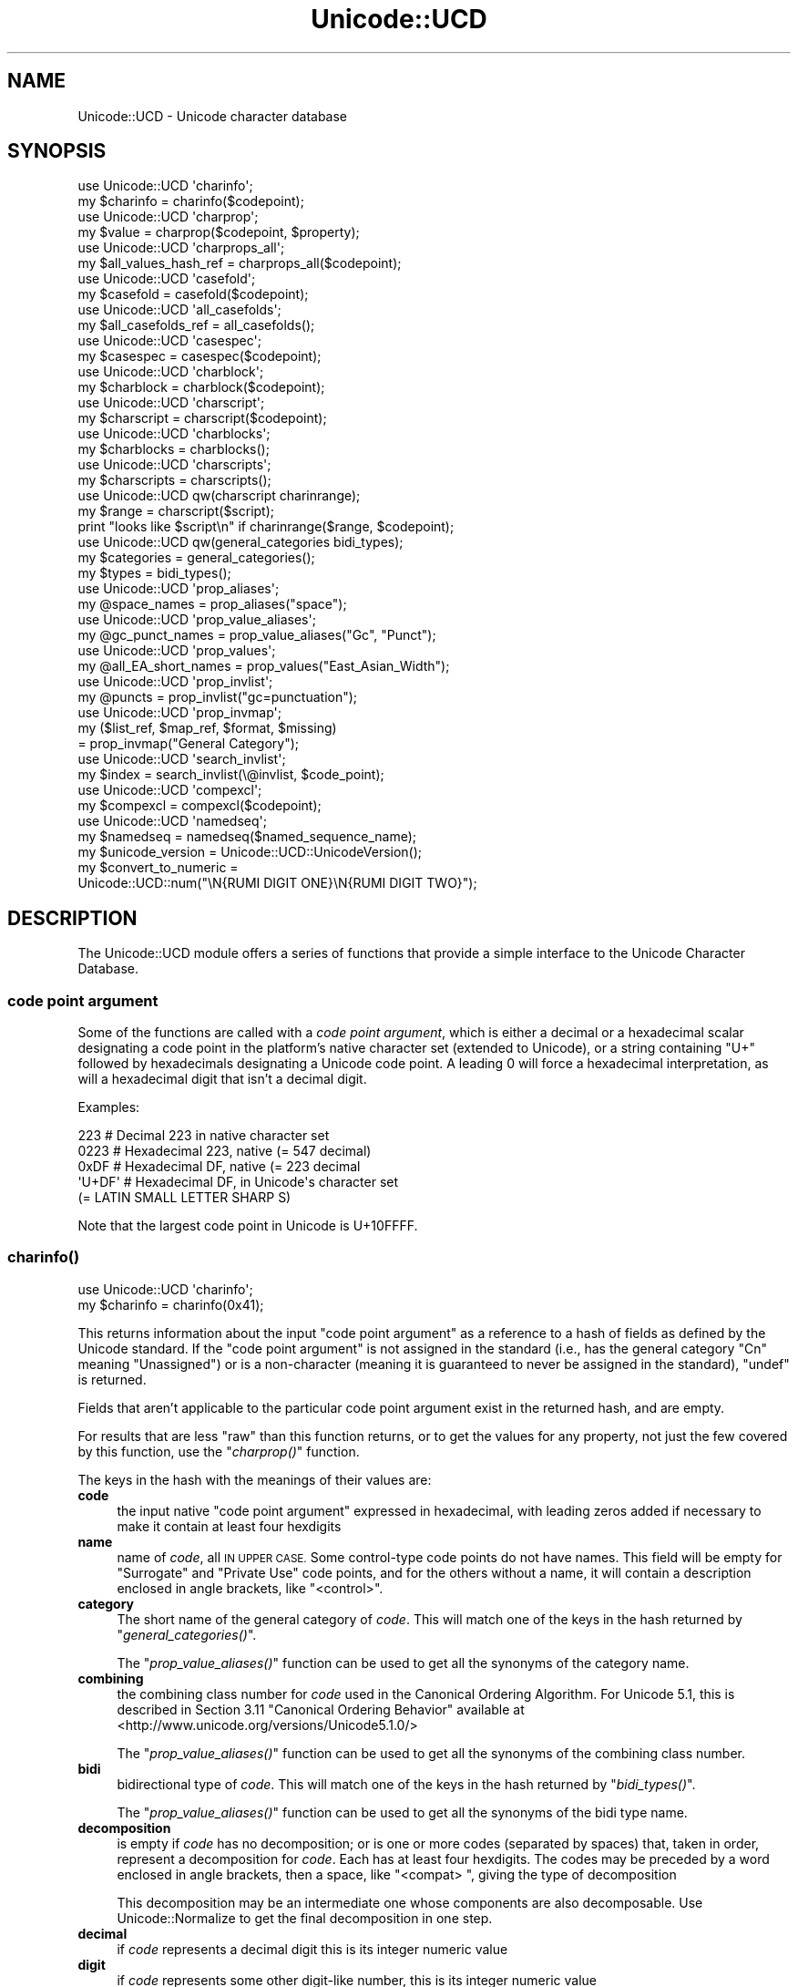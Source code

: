 .\" Automatically generated by Pod::Man 2.28 (Pod::Simple 3.29)
.\"
.\" Standard preamble:
.\" ========================================================================
.de Sp \" Vertical space (when we can't use .PP)
.if t .sp .5v
.if n .sp
..
.de Vb \" Begin verbatim text
.ft CW
.nf
.ne \\$1
..
.de Ve \" End verbatim text
.ft R
.fi
..
.\" Set up some character translations and predefined strings.  \*(-- will
.\" give an unbreakable dash, \*(PI will give pi, \*(L" will give a left
.\" double quote, and \*(R" will give a right double quote.  \*(C+ will
.\" give a nicer C++.  Capital omega is used to do unbreakable dashes and
.\" therefore won't be available.  \*(C` and \*(C' expand to `' in nroff,
.\" nothing in troff, for use with C<>.
.tr \(*W-
.ds C+ C\v'-.1v'\h'-1p'\s-2+\h'-1p'+\s0\v'.1v'\h'-1p'
.ie n \{\
.    ds -- \(*W-
.    ds PI pi
.    if (\n(.H=4u)&(1m=24u) .ds -- \(*W\h'-12u'\(*W\h'-12u'-\" diablo 10 pitch
.    if (\n(.H=4u)&(1m=20u) .ds -- \(*W\h'-12u'\(*W\h'-8u'-\"  diablo 12 pitch
.    ds L" ""
.    ds R" ""
.    ds C` ""
.    ds C' ""
'br\}
.el\{\
.    ds -- \|\(em\|
.    ds PI \(*p
.    ds L" ``
.    ds R" ''
.    ds C`
.    ds C'
'br\}
.\"
.\" Escape single quotes in literal strings from groff's Unicode transform.
.ie \n(.g .ds Aq \(aq
.el       .ds Aq '
.\"
.\" If the F register is turned on, we'll generate index entries on stderr for
.\" titles (.TH), headers (.SH), subsections (.SS), items (.Ip), and index
.\" entries marked with X<> in POD.  Of course, you'll have to process the
.\" output yourself in some meaningful fashion.
.\"
.\" Avoid warning from groff about undefined register 'F'.
.de IX
..
.nr rF 0
.if \n(.g .if rF .nr rF 1
.if (\n(rF:(\n(.g==0)) \{
.    if \nF \{
.        de IX
.        tm Index:\\$1\t\\n%\t"\\$2"
..
.        if !\nF==2 \{
.            nr % 0
.            nr F 2
.        \}
.    \}
.\}
.rr rF
.\"
.\" Accent mark definitions (@(#)ms.acc 1.5 88/02/08 SMI; from UCB 4.2).
.\" Fear.  Run.  Save yourself.  No user-serviceable parts.
.    \" fudge factors for nroff and troff
.if n \{\
.    ds #H 0
.    ds #V .8m
.    ds #F .3m
.    ds #[ \f1
.    ds #] \fP
.\}
.if t \{\
.    ds #H ((1u-(\\\\n(.fu%2u))*.13m)
.    ds #V .6m
.    ds #F 0
.    ds #[ \&
.    ds #] \&
.\}
.    \" simple accents for nroff and troff
.if n \{\
.    ds ' \&
.    ds ` \&
.    ds ^ \&
.    ds , \&
.    ds ~ ~
.    ds /
.\}
.if t \{\
.    ds ' \\k:\h'-(\\n(.wu*8/10-\*(#H)'\'\h"|\\n:u"
.    ds ` \\k:\h'-(\\n(.wu*8/10-\*(#H)'\`\h'|\\n:u'
.    ds ^ \\k:\h'-(\\n(.wu*10/11-\*(#H)'^\h'|\\n:u'
.    ds , \\k:\h'-(\\n(.wu*8/10)',\h'|\\n:u'
.    ds ~ \\k:\h'-(\\n(.wu-\*(#H-.1m)'~\h'|\\n:u'
.    ds / \\k:\h'-(\\n(.wu*8/10-\*(#H)'\z\(sl\h'|\\n:u'
.\}
.    \" troff and (daisy-wheel) nroff accents
.ds : \\k:\h'-(\\n(.wu*8/10-\*(#H+.1m+\*(#F)'\v'-\*(#V'\z.\h'.2m+\*(#F'.\h'|\\n:u'\v'\*(#V'
.ds 8 \h'\*(#H'\(*b\h'-\*(#H'
.ds o \\k:\h'-(\\n(.wu+\w'\(de'u-\*(#H)/2u'\v'-.3n'\*(#[\z\(de\v'.3n'\h'|\\n:u'\*(#]
.ds d- \h'\*(#H'\(pd\h'-\w'~'u'\v'-.25m'\f2\(hy\fP\v'.25m'\h'-\*(#H'
.ds D- D\\k:\h'-\w'D'u'\v'-.11m'\z\(hy\v'.11m'\h'|\\n:u'
.ds th \*(#[\v'.3m'\s+1I\s-1\v'-.3m'\h'-(\w'I'u*2/3)'\s-1o\s+1\*(#]
.ds Th \*(#[\s+2I\s-2\h'-\w'I'u*3/5'\v'-.3m'o\v'.3m'\*(#]
.ds ae a\h'-(\w'a'u*4/10)'e
.ds Ae A\h'-(\w'A'u*4/10)'E
.    \" corrections for vroff
.if v .ds ~ \\k:\h'-(\\n(.wu*9/10-\*(#H)'\s-2\u~\d\s+2\h'|\\n:u'
.if v .ds ^ \\k:\h'-(\\n(.wu*10/11-\*(#H)'\v'-.4m'^\v'.4m'\h'|\\n:u'
.    \" for low resolution devices (crt and lpr)
.if \n(.H>23 .if \n(.V>19 \
\{\
.    ds : e
.    ds 8 ss
.    ds o a
.    ds d- d\h'-1'\(ga
.    ds D- D\h'-1'\(hy
.    ds th \o'bp'
.    ds Th \o'LP'
.    ds ae ae
.    ds Ae AE
.\}
.rm #[ #] #H #V #F C
.\" ========================================================================
.\"
.IX Title "Unicode::UCD 3pm"
.TH Unicode::UCD 3pm "2015-10-17" "perl v5.22.1" "Perl Programmers Reference Guide"
.\" For nroff, turn off justification.  Always turn off hyphenation; it makes
.\" way too many mistakes in technical documents.
.if n .ad l
.nh
.SH "NAME"
Unicode::UCD \- Unicode character database
.SH "SYNOPSIS"
.IX Header "SYNOPSIS"
.Vb 2
\&    use Unicode::UCD \*(Aqcharinfo\*(Aq;
\&    my $charinfo   = charinfo($codepoint);
\&
\&    use Unicode::UCD \*(Aqcharprop\*(Aq;
\&    my $value  = charprop($codepoint, $property);
\&
\&    use Unicode::UCD \*(Aqcharprops_all\*(Aq;
\&    my $all_values_hash_ref = charprops_all($codepoint);
\&
\&    use Unicode::UCD \*(Aqcasefold\*(Aq;
\&    my $casefold = casefold($codepoint);
\&
\&    use Unicode::UCD \*(Aqall_casefolds\*(Aq;
\&    my $all_casefolds_ref = all_casefolds();
\&
\&    use Unicode::UCD \*(Aqcasespec\*(Aq;
\&    my $casespec = casespec($codepoint);
\&
\&    use Unicode::UCD \*(Aqcharblock\*(Aq;
\&    my $charblock  = charblock($codepoint);
\&
\&    use Unicode::UCD \*(Aqcharscript\*(Aq;
\&    my $charscript = charscript($codepoint);
\&
\&    use Unicode::UCD \*(Aqcharblocks\*(Aq;
\&    my $charblocks = charblocks();
\&
\&    use Unicode::UCD \*(Aqcharscripts\*(Aq;
\&    my $charscripts = charscripts();
\&
\&    use Unicode::UCD qw(charscript charinrange);
\&    my $range = charscript($script);
\&    print "looks like $script\en" if charinrange($range, $codepoint);
\&
\&    use Unicode::UCD qw(general_categories bidi_types);
\&    my $categories = general_categories();
\&    my $types = bidi_types();
\&
\&    use Unicode::UCD \*(Aqprop_aliases\*(Aq;
\&    my @space_names = prop_aliases("space");
\&
\&    use Unicode::UCD \*(Aqprop_value_aliases\*(Aq;
\&    my @gc_punct_names = prop_value_aliases("Gc", "Punct");
\&
\&    use Unicode::UCD \*(Aqprop_values\*(Aq;
\&    my @all_EA_short_names = prop_values("East_Asian_Width");
\&
\&    use Unicode::UCD \*(Aqprop_invlist\*(Aq;
\&    my @puncts = prop_invlist("gc=punctuation");
\&
\&    use Unicode::UCD \*(Aqprop_invmap\*(Aq;
\&    my ($list_ref, $map_ref, $format, $missing)
\&                                      = prop_invmap("General Category");
\&
\&    use Unicode::UCD \*(Aqsearch_invlist\*(Aq;
\&    my $index = search_invlist(\e@invlist, $code_point);
\&
\&    use Unicode::UCD \*(Aqcompexcl\*(Aq;
\&    my $compexcl = compexcl($codepoint);
\&
\&    use Unicode::UCD \*(Aqnamedseq\*(Aq;
\&    my $namedseq = namedseq($named_sequence_name);
\&
\&    my $unicode_version = Unicode::UCD::UnicodeVersion();
\&
\&    my $convert_to_numeric =
\&              Unicode::UCD::num("\eN{RUMI DIGIT ONE}\eN{RUMI DIGIT TWO}");
.Ve
.SH "DESCRIPTION"
.IX Header "DESCRIPTION"
The Unicode::UCD module offers a series of functions that
provide a simple interface to the Unicode
Character Database.
.SS "code point argument"
.IX Subsection "code point argument"
Some of the functions are called with a \fIcode point argument\fR, which is either
a decimal or a hexadecimal scalar designating a code point in the platform's
native character set (extended to Unicode), or a string containing \f(CW\*(C`U+\*(C'\fR
followed by hexadecimals
designating a Unicode code point.  A leading 0 will force a hexadecimal
interpretation, as will a hexadecimal digit that isn't a decimal digit.
.PP
Examples:
.PP
.Vb 5
\&    223     # Decimal 223 in native character set
\&    0223    # Hexadecimal 223, native (= 547 decimal)
\&    0xDF    # Hexadecimal DF, native (= 223 decimal
\&    \*(AqU+DF\*(Aq  # Hexadecimal DF, in Unicode\*(Aqs character set
\&                              (= LATIN SMALL LETTER SHARP S)
.Ve
.PP
Note that the largest code point in Unicode is U+10FFFF.
.SS "\fB\fP\f(BIcharinfo()\fP\fB\fP"
.IX Subsection "charinfo()"
.Vb 1
\&    use Unicode::UCD \*(Aqcharinfo\*(Aq;
\&
\&    my $charinfo = charinfo(0x41);
.Ve
.PP
This returns information about the input \*(L"code point argument\*(R"
as a reference to a hash of fields as defined by the Unicode
standard.  If the \*(L"code point argument\*(R" is not assigned in the standard
(i.e., has the general category \f(CW\*(C`Cn\*(C'\fR meaning \f(CW\*(C`Unassigned\*(C'\fR)
or is a non-character (meaning it is guaranteed to never be assigned in
the standard),
\&\f(CW\*(C`undef\*(C'\fR is returned.
.PP
Fields that aren't applicable to the particular code point argument exist in the
returned hash, and are empty.
.PP
For results that are less \*(L"raw\*(R" than this function returns, or to get the values for
any property, not just the few covered by this function, use the
\&\*(L"\fIcharprop()\fR\*(R" function.
.PP
The keys in the hash with the meanings of their values are:
.IP "\fBcode\fR" 4
.IX Item "code"
the input native \*(L"code point argument\*(R" expressed in hexadecimal, with
leading zeros
added if necessary to make it contain at least four hexdigits
.IP "\fBname\fR" 4
.IX Item "name"
name of \fIcode\fR, all \s-1IN UPPER CASE.\s0
Some control-type code points do not have names.
This field will be empty for \f(CW\*(C`Surrogate\*(C'\fR and \f(CW\*(C`Private Use\*(C'\fR code points,
and for the others without a name,
it will contain a description enclosed in angle brackets, like
\&\f(CW\*(C`<control>\*(C'\fR.
.IP "\fBcategory\fR" 4
.IX Item "category"
The short name of the general category of \fIcode\fR.
This will match one of the keys in the hash returned by \*(L"\fIgeneral_categories()\fR\*(R".
.Sp
The \*(L"\fIprop_value_aliases()\fR\*(R" function can be used to get all the synonyms
of the category name.
.IP "\fBcombining\fR" 4
.IX Item "combining"
the combining class number for \fIcode\fR used in the Canonical Ordering Algorithm.
For Unicode 5.1, this is described in Section 3.11 \f(CW\*(C`Canonical Ordering Behavior\*(C'\fR
available at
<http://www.unicode.org/versions/Unicode5.1.0/>
.Sp
The \*(L"\fIprop_value_aliases()\fR\*(R" function can be used to get all the synonyms
of the combining class number.
.IP "\fBbidi\fR" 4
.IX Item "bidi"
bidirectional type of \fIcode\fR.
This will match one of the keys in the hash returned by \*(L"\fIbidi_types()\fR\*(R".
.Sp
The \*(L"\fIprop_value_aliases()\fR\*(R" function can be used to get all the synonyms
of the bidi type name.
.IP "\fBdecomposition\fR" 4
.IX Item "decomposition"
is empty if \fIcode\fR has no decomposition; or is one or more codes
(separated by spaces) that, taken in order, represent a decomposition for
\&\fIcode\fR.  Each has at least four hexdigits.
The codes may be preceded by a word enclosed in angle brackets, then a space,
like \f(CW\*(C`<compat> \*(C'\fR, giving the type of decomposition
.Sp
This decomposition may be an intermediate one whose components are also
decomposable.  Use Unicode::Normalize to get the final decomposition in one
step.
.IP "\fBdecimal\fR" 4
.IX Item "decimal"
if \fIcode\fR represents a decimal digit this is its integer numeric value
.IP "\fBdigit\fR" 4
.IX Item "digit"
if \fIcode\fR represents some other digit-like number, this is its integer
numeric value
.IP "\fBnumeric\fR" 4
.IX Item "numeric"
if \fIcode\fR represents a whole or rational number, this is its numeric value.
Rational values are expressed as a string like \f(CW\*(C`1/4\*(C'\fR.
.IP "\fBmirrored\fR" 4
.IX Item "mirrored"
\&\f(CW\*(C`Y\*(C'\fR or \f(CW\*(C`N\*(C'\fR designating if \fIcode\fR is mirrored in bidirectional text
.IP "\fBunicode10\fR" 4
.IX Item "unicode10"
name of \fIcode\fR in the Unicode 1.0 standard if one
existed for this code point and is different from the current name
.IP "\fBcomment\fR" 4
.IX Item "comment"
As of Unicode 6.0, this is always empty.
.IP "\fBupper\fR" 4
.IX Item "upper"
is, if non-empty, the uppercase mapping for \fIcode\fR expressed as at least four
hexdigits.  This indicates that the full uppercase mapping is a single
character, and is identical to the simple (single-character only) mapping.
When this field is empty, it means that the simple uppercase mapping is
\&\fIcode\fR itself; you'll need some other means, (like \*(L"\fIcharprop()\fR\*(R" or
\&\*(L"\fIcasespec()\fR\*(R" to get the full mapping.
.IP "\fBlower\fR" 4
.IX Item "lower"
is, if non-empty, the lowercase mapping for \fIcode\fR expressed as at least four
hexdigits.  This indicates that the full lowercase mapping is a single
character, and is identical to the simple (single-character only) mapping.
When this field is empty, it means that the simple lowercase mapping is
\&\fIcode\fR itself; you'll need some other means, (like \*(L"\fIcharprop()\fR\*(R" or
\&\*(L"\fIcasespec()\fR\*(R" to get the full mapping.
.IP "\fBtitle\fR" 4
.IX Item "title"
is, if non-empty, the titlecase mapping for \fIcode\fR expressed as at least four
hexdigits.  This indicates that the full titlecase mapping is a single
character, and is identical to the simple (single-character only) mapping.
When this field is empty, it means that the simple titlecase mapping is
\&\fIcode\fR itself; you'll need some other means, (like \*(L"\fIcharprop()\fR\*(R" or
\&\*(L"\fIcasespec()\fR\*(R" to get the full mapping.
.IP "\fBblock\fR" 4
.IX Item "block"
the block \fIcode\fR belongs to (used in \f(CW\*(C`\ep{Blk=...}\*(C'\fR).
The \*(L"\fIprop_value_aliases()\fR\*(R" function can be used to get all the synonyms
of the block name.
.Sp
See \*(L"Blocks versus Scripts\*(R".
.IP "\fBscript\fR" 4
.IX Item "script"
the script \fIcode\fR belongs to.
The \*(L"\fIprop_value_aliases()\fR\*(R" function can be used to get all the synonyms
of the script name.
.Sp
See \*(L"Blocks versus Scripts\*(R".
.PP
Note that you cannot do (de)composition and casing based solely on the
\&\fIdecomposition\fR, \fIcombining\fR, \fIlower\fR, \fIupper\fR, and \fItitle\fR fields; you
will need also the \*(L"\fIcasespec()\fR\*(R" function and the \f(CW\*(C`Composition_Exclusion\*(C'\fR
property.  (Or you could just use the \fIlc()\fR,
\&\fIuc()\fR, and \fIucfirst()\fR functions, and the
Unicode::Normalize module.)
.SS "\fB\fP\f(BIcharprop()\fP\fB\fP"
.IX Subsection "charprop()"
.Vb 1
\&    use Unicode::UCD \*(Aqcharprop\*(Aq;
\&
\&    print charprop(0x41, "Gc"), "\en";
\&    print charprop(0x61, "General_Category"), "\en";
\&
\&  prints
\&    Lu
\&    Ll
.Ve
.PP
This returns the value of the Unicode property given by the second parameter
for the  \*(L"code point argument\*(R" given by the first.
.PP
The passed-in property may be specified as any of the synonyms returned by
\&\*(L"\fIprop_aliases()\fR\*(R".
.PP
The return value is always a scalar, either a string or a number.  For
properties where there are synonyms for the values, the synonym returned by
this function is the longest, most descriptive form, the one returned by
\&\*(L"\fIprop_value_aliases()\fR\*(R" when called in a scalar context.  Of course, you can
call \*(L"\fIprop_value_aliases()\fR\*(R" on the result to get other synonyms.
.PP
The return values are more \*(L"cooked\*(R" than the \*(L"\fIcharinfo()\fR\*(R" ones.  For
example, the \f(CW"uc"\fR property value is the actual string containing the full
uppercase mapping of the input code point.  You have to go to extra trouble
with \f(CW\*(C`charinfo\*(C'\fR to get this value from its \f(CW\*(C`upper\*(C'\fR hash element when the
full mapping differs from the simple one.
.PP
Special note should be made of the return values for a few properties:
.IP "Block" 4
.IX Item "Block"
The value returned is the new-style (see \*(L"Old-style versus new-style block
names\*(R").
.IP "Decomposition_Mapping" 4
.IX Item "Decomposition_Mapping"
Like \*(L"\fIcharinfo()\fR\*(R", the result may be an intermediate decomposition whose
components are also decomposable.  Use Unicode::Normalize to get the final
decomposition in one step.
.Sp
Unlike \*(L"\fIcharinfo()\fR\*(R", this does not include the decomposition type.  Use the
\&\f(CW\*(C`Decomposition_Type\*(C'\fR property to get that.
.IP "Name_Alias" 4
.IX Item "Name_Alias"
If the input code point's name has more than one synonym, they are returned
joined into a single comma-separated string.
.IP "Numeric_Value" 4
.IX Item "Numeric_Value"
If the result is a fraction, it is converted into a floating point number to
the accuracy of your platform.
.IP "Script_Extensions" 4
.IX Item "Script_Extensions"
If the result is multiple script names, they are returned joined into a single
comma-separated string.
.PP
When called with a property that is a Perl extension that isn't expressible in
a compound form, this function currently returns \f(CW\*(C`undef\*(C'\fR, as the only two
possible values are \fItrue\fR or \fIfalse\fR (1 or 0 I suppose).  This behavior may
change in the future, so don't write code that relies on it.  \f(CW\*(C`Present_In\*(C'\fR is
a Perl extension that is expressible in a bipartite or compound form (for
example, \f(CW\*(C`\ep{Present_In=4.0}\*(C'\fR), so \f(CW\*(C`charprop\*(C'\fR accepts it.  But \f(CW\*(C`Any\*(C'\fR is a
Perl extension that isn't expressible that way, so \f(CW\*(C`charprop\*(C'\fR returns
\&\f(CW\*(C`undef\*(C'\fR for it.  Also \f(CW\*(C`charprop\*(C'\fR returns \f(CW\*(C`undef\*(C'\fR for all Perl extensions
that are internal-only.
.SS "\fB\fP\f(BIcharprops_all()\fP\fB\fP"
.IX Subsection "charprops_all()"
.Vb 1
\&    use Unicode::UCD \*(Aqcharprops_all\*(Aq;
\&
\&    my $%properties_of_A_hash_ref = charprops_all("U+41");
.Ve
.PP
This returns a reference to a hash whose keys are all the distinct Unicode (no
Perl extension) properties, and whose values are the respective values for
those properties for the input \*(L"code point argument\*(R".
.PP
Each key is the property name in its longest, most descriptive form.  The
values are what \*(L"\fIcharprop()\fR\*(R" would return.
.PP
This function is expensive in time and memory.
.SS "\fB\fP\f(BIcharblock()\fP\fB\fP"
.IX Subsection "charblock()"
.Vb 1
\&    use Unicode::UCD \*(Aqcharblock\*(Aq;
\&
\&    my $charblock = charblock(0x41);
\&    my $charblock = charblock(1234);
\&    my $charblock = charblock(0x263a);
\&    my $charblock = charblock("U+263a");
\&
\&    my $range     = charblock(\*(AqArmenian\*(Aq);
.Ve
.PP
With a \*(L"code point argument\*(R" \f(CW\*(C`charblock()\*(C'\fR returns the \fIblock\fR the code point
belongs to, e.g.  \f(CW\*(C`Basic Latin\*(C'\fR.  The old-style block name is returned (see
\&\*(L"Old-style versus new-style block names\*(R").
The \*(L"\fIprop_value_aliases()\fR\*(R" function can be used to get all the synonyms
of the block name.
.PP
If the code point is unassigned, this returns the block it would belong to if
it were assigned.  (If the Unicode version being used is so early as to not
have blocks, all code points are considered to be in \f(CW\*(C`No_Block\*(C'\fR.)
.PP
See also \*(L"Blocks versus Scripts\*(R".
.PP
If supplied with an argument that can't be a code point, \f(CW\*(C`charblock()\*(C'\fR tries to
do the opposite and interpret the argument as an old-style block name.  On an
\&\s-1ASCII\s0 platform, the return value is a \fIrange set\fR with one range: an
anonymous array with a single element that consists of another anonymous array
whose first element is the first code point in the block, and whose second
element is the final code point in the block.  On an \s-1EBCDIC\s0
platform, the first two Unicode blocks are not contiguous.  Their range sets
are lists containing \fIstart-of-range\fR, \fIend-of-range\fR code point pairs.  You
can test whether a code point is in a range set using the \*(L"\fIcharinrange()\fR\*(R"
function.  (To be precise, each \fIrange set\fR contains a third array element,
after the range boundary ones: the old_style block name.)
.PP
If the argument to \f(CW\*(C`charblock()\*(C'\fR is not a known block, \f(CW\*(C`undef\*(C'\fR is
returned.
.SS "\fB\fP\f(BIcharscript()\fP\fB\fP"
.IX Subsection "charscript()"
.Vb 1
\&    use Unicode::UCD \*(Aqcharscript\*(Aq;
\&
\&    my $charscript = charscript(0x41);
\&    my $charscript = charscript(1234);
\&    my $charscript = charscript("U+263a");
\&
\&    my $range      = charscript(\*(AqThai\*(Aq);
.Ve
.PP
With a \*(L"code point argument\*(R", \f(CW\*(C`charscript()\*(C'\fR returns the \fIscript\fR the
code point belongs to, e.g., \f(CW\*(C`Latin\*(C'\fR, \f(CW\*(C`Greek\*(C'\fR, \f(CW\*(C`Han\*(C'\fR.
If the code point is unassigned or the Unicode version being used is so early
that it doesn't have scripts, this function returns \f(CW"Unknown"\fR.
The \*(L"\fIprop_value_aliases()\fR\*(R" function can be used to get all the synonyms
of the script name.
.PP
If supplied with an argument that can't be a code point, \fIcharscript()\fR tries
to do the opposite and interpret the argument as a script name. The
return value is a \fIrange set\fR: an anonymous array of arrays that contain
\&\fIstart-of-range\fR, \fIend-of-range\fR code point pairs. You can test whether a
code point is in a range set using the \*(L"\fIcharinrange()\fR\*(R" function.
(To be precise, each \fIrange set\fR contains a third array element,
after the range boundary ones: the script name.)
.PP
If the \f(CW\*(C`charscript()\*(C'\fR argument is not a known script, \f(CW\*(C`undef\*(C'\fR is returned.
.PP
See also \*(L"Blocks versus Scripts\*(R".
.SS "\fB\fP\f(BIcharblocks()\fP\fB\fP"
.IX Subsection "charblocks()"
.Vb 1
\&    use Unicode::UCD \*(Aqcharblocks\*(Aq;
\&
\&    my $charblocks = charblocks();
.Ve
.PP
\&\f(CW\*(C`charblocks()\*(C'\fR returns a reference to a hash with the known block names
as the keys, and the code point ranges (see \*(L"\fIcharblock()\fR\*(R") as the values.
.PP
The names are in the old-style (see \*(L"Old-style versus new-style block
names\*(R").
.PP
prop_invmap(\*(L"block\*(R") can be used to get this same data in a
different type of data structure.
.PP
prop_values(\*(L"Block\*(R") can be used to get all
the known new-style block names as a list, without the code point ranges.
.PP
See also \*(L"Blocks versus Scripts\*(R".
.SS "\fB\fP\f(BIcharscripts()\fP\fB\fP"
.IX Subsection "charscripts()"
.Vb 1
\&    use Unicode::UCD \*(Aqcharscripts\*(Aq;
\&
\&    my $charscripts = charscripts();
.Ve
.PP
\&\f(CW\*(C`charscripts()\*(C'\fR returns a reference to a hash with the known script
names as the keys, and the code point ranges (see \*(L"\fIcharscript()\fR\*(R") as
the values.
.PP
prop_invmap(\*(L"script\*(R") can be used to get this same data in a
different type of data structure.
.PP
\&\f(CW\*(C`prop_values("Script")\*(C'\fR can be used to get all
the known script names as a list, without the code point ranges.
.PP
See also \*(L"Blocks versus Scripts\*(R".
.SS "\fB\fP\f(BIcharinrange()\fP\fB\fP"
.IX Subsection "charinrange()"
In addition to using the \f(CW\*(C`\ep{Blk=...}\*(C'\fR and \f(CW\*(C`\eP{Blk=...}\*(C'\fR constructs, you
can also test whether a code point is in the \fIrange\fR as returned by
\&\*(L"\fIcharblock()\fR\*(R" and \*(L"\fIcharscript()\fR\*(R" or as the values of the hash returned
by \*(L"\fIcharblocks()\fR\*(R" and \*(L"\fIcharscripts()\fR\*(R" by using \f(CW\*(C`charinrange()\*(C'\fR:
.PP
.Vb 1
\&    use Unicode::UCD qw(charscript charinrange);
\&
\&    $range = charscript(\*(AqHiragana\*(Aq);
\&    print "looks like hiragana\en" if charinrange($range, $codepoint);
.Ve
.SS "\fB\fP\f(BIgeneral_categories()\fP\fB\fP"
.IX Subsection "general_categories()"
.Vb 1
\&    use Unicode::UCD \*(Aqgeneral_categories\*(Aq;
\&
\&    my $categories = general_categories();
.Ve
.PP
This returns a reference to a hash which has short
general category names (such as \f(CW\*(C`Lu\*(C'\fR, \f(CW\*(C`Nd\*(C'\fR, \f(CW\*(C`Zs\*(C'\fR, \f(CW\*(C`S\*(C'\fR) as keys and long
names (such as \f(CW\*(C`UppercaseLetter\*(C'\fR, \f(CW\*(C`DecimalNumber\*(C'\fR, \f(CW\*(C`SpaceSeparator\*(C'\fR,
\&\f(CW\*(C`Symbol\*(C'\fR) as values.  The hash is reversible in case you need to go
from the long names to the short names.  The general category is the
one returned from
\&\*(L"\fIcharinfo()\fR\*(R" under the \f(CW\*(C`category\*(C'\fR key.
.PP
The \*(L"\fIprop_values()\fR\*(R" and \*(L"\fIprop_value_aliases()\fR\*(R" functions can be used as an
alternative to this function; the first returning a simple list of the short
category names; and the second gets all the synonyms of a given category name.
.SS "\fB\fP\f(BIbidi_types()\fP\fB\fP"
.IX Subsection "bidi_types()"
.Vb 1
\&    use Unicode::UCD \*(Aqbidi_types\*(Aq;
\&
\&    my $categories = bidi_types();
.Ve
.PP
This returns a reference to a hash which has the short
bidi (bidirectional) type names (such as \f(CW\*(C`L\*(C'\fR, \f(CW\*(C`R\*(C'\fR) as keys and long
names (such as \f(CW\*(C`Left\-to\-Right\*(C'\fR, \f(CW\*(C`Right\-to\-Left\*(C'\fR) as values.  The
hash is reversible in case you need to go from the long names to the
short names.  The bidi type is the one returned from
\&\*(L"\fIcharinfo()\fR\*(R"
under the \f(CW\*(C`bidi\*(C'\fR key.  For the exact meaning of the various bidi classes
the Unicode \s-1TR9\s0 is recommended reading:
<http://www.unicode.org/reports/tr9/>
(as of Unicode 5.0.0)
.PP
The \*(L"\fIprop_values()\fR\*(R" and \*(L"\fIprop_value_aliases()\fR\*(R" functions can be used as an
alternative to this function; the first returning a simple list of the short
bidi type names; and the second gets all the synonyms of a given bidi type
name.
.SS "\fB\fP\f(BIcompexcl()\fP\fB\fP"
.IX Subsection "compexcl()"
.Vb 1
\&    use Unicode::UCD \*(Aqcompexcl\*(Aq;
\&
\&    my $compexcl = compexcl(0x09dc);
.Ve
.PP
This routine returns \f(CW\*(C`undef\*(C'\fR if the Unicode version being used is so early
that it doesn't have this property.
.PP
\&\f(CW\*(C`compexcl()\*(C'\fR is included for backwards
compatibility, but as of Perl 5.12 and more modern Unicode versions, for
most purposes it is probably more convenient to use one of the following
instead:
.PP
.Vb 2
\&    my $compexcl = chr(0x09dc) =~ /\ep{Comp_Ex};
\&    my $compexcl = chr(0x09dc) =~ /\ep{Full_Composition_Exclusion};
.Ve
.PP
or even
.PP
.Vb 2
\&    my $compexcl = chr(0x09dc) =~ /\ep{CE};
\&    my $compexcl = chr(0x09dc) =~ /\ep{Composition_Exclusion};
.Ve
.PP
The first two forms return \fBtrue\fR if the \*(L"code point argument\*(R" should not
be produced by composition normalization.  For the final two forms to return
\&\fBtrue\fR, it is additionally required that this fact not otherwise be
determinable from the Unicode data base.
.PP
This routine behaves identically to the final two forms.  That is,
it does not return \fBtrue\fR if the code point has a decomposition
consisting of another single code point, nor if its decomposition starts
with a code point whose combining class is non-zero.  Code points that meet
either of these conditions should also not be produced by composition
normalization, which is probably why you should use the
\&\f(CW\*(C`Full_Composition_Exclusion\*(C'\fR property instead, as shown above.
.PP
The routine returns \fBfalse\fR otherwise.
.SS "\fB\fP\f(BIcasefold()\fP\fB\fP"
.IX Subsection "casefold()"
.Vb 1
\&    use Unicode::UCD \*(Aqcasefold\*(Aq;
\&
\&    my $casefold = casefold(0xDF);
\&    if (defined $casefold) {
\&        my @full_fold_hex = split / /, $casefold\->{\*(Aqfull\*(Aq};
\&        my $full_fold_string =
\&                    join "", map {chr(hex($_))} @full_fold_hex;
\&        my @turkic_fold_hex =
\&                        split / /, ($casefold\->{\*(Aqturkic\*(Aq} ne "")
\&                                        ? $casefold\->{\*(Aqturkic\*(Aq}
\&                                        : $casefold\->{\*(Aqfull\*(Aq};
\&        my $turkic_fold_string =
\&                        join "", map {chr(hex($_))} @turkic_fold_hex;
\&    }
\&    if (defined $casefold && $casefold\->{\*(Aqsimple\*(Aq} ne "") {
\&        my $simple_fold_hex = $casefold\->{\*(Aqsimple\*(Aq};
\&        my $simple_fold_string = chr(hex($simple_fold_hex));
\&    }
.Ve
.PP
This returns the (almost) locale-independent case folding of the
character specified by the \*(L"code point argument\*(R".  (Starting in Perl v5.16,
the core function \f(CW\*(C`fc()\*(C'\fR returns the \f(CW\*(C`full\*(C'\fR mapping (described below)
faster than this does, and for entire strings.)
.PP
If there is no case folding for the input code point, \f(CW\*(C`undef\*(C'\fR is returned.
.PP
If there is a case folding for that code point, a reference to a hash
with the following fields is returned:
.IP "\fBcode\fR" 4
.IX Item "code"
the input native \*(L"code point argument\*(R" expressed in hexadecimal, with
leading zeros
added if necessary to make it contain at least four hexdigits
.IP "\fBfull\fR" 4
.IX Item "full"
one or more codes (separated by spaces) that, taken in order, give the
code points for the case folding for \fIcode\fR.
Each has at least four hexdigits.
.IP "\fBsimple\fR" 4
.IX Item "simple"
is empty, or is exactly one code with at least four hexdigits which can be used
as an alternative case folding when the calling program cannot cope with the
fold being a sequence of multiple code points.  If \fIfull\fR is just one code
point, then \fIsimple\fR equals \fIfull\fR.  If there is no single code point folding
defined for \fIcode\fR, then \fIsimple\fR is the empty string.  Otherwise, it is an
inferior, but still better-than-nothing alternative folding to \fIfull\fR.
.IP "\fBmapping\fR" 4
.IX Item "mapping"
is the same as \fIsimple\fR if \fIsimple\fR is not empty, and it is the same as \fIfull\fR
otherwise.  It can be considered to be the simplest possible folding for
\&\fIcode\fR.  It is defined primarily for backwards compatibility.
.IP "\fBstatus\fR" 4
.IX Item "status"
is \f(CW\*(C`C\*(C'\fR (for \f(CW\*(C`common\*(C'\fR) if the best possible fold is a single code point
(\fIsimple\fR equals \fIfull\fR equals \fImapping\fR).  It is \f(CW\*(C`S\*(C'\fR if there are distinct
folds, \fIsimple\fR and \fIfull\fR (\fImapping\fR equals \fIsimple\fR).  And it is \f(CW\*(C`F\*(C'\fR if
there is only a \fIfull\fR fold (\fImapping\fR equals \fIfull\fR; \fIsimple\fR is empty).
Note that this
describes the contents of \fImapping\fR.  It is defined primarily for backwards
compatibility.
.Sp
For Unicode versions between 3.1 and 3.1.1 inclusive, \fIstatus\fR can also be
\&\f(CW\*(C`I\*(C'\fR which is the same as \f(CW\*(C`C\*(C'\fR but is a special case for dotted uppercase I and
dotless lowercase i:
.RS 4
.ie n .IP "\fB*\fR If you use this ""I"" mapping" 4
.el .IP "\fB*\fR If you use this \f(CWI\fR mapping" 4
.IX Item "* If you use this I mapping"
the result is case-insensitive,
but dotless and dotted I's are not distinguished
.ie n .IP "\fB*\fR If you exclude this ""I"" mapping" 4
.el .IP "\fB*\fR If you exclude this \f(CWI\fR mapping" 4
.IX Item "* If you exclude this I mapping"
the result is not fully case-insensitive, but
dotless and dotted I's are distinguished
.RE
.RS 4
.RE
.IP "\fBturkic\fR" 4
.IX Item "turkic"
contains any special folding for Turkic languages.  For versions of Unicode
starting with 3.2, this field is empty unless \fIcode\fR has a different folding
in Turkic languages, in which case it is one or more codes (separated by
spaces) that, taken in order, give the code points for the case folding for
\&\fIcode\fR in those languages.
Each code has at least four hexdigits.
Note that this folding does not maintain canonical equivalence without
additional processing.
.Sp
For Unicode versions between 3.1 and 3.1.1 inclusive, this field is empty unless
there is a
special folding for Turkic languages, in which case \fIstatus\fR is \f(CW\*(C`I\*(C'\fR, and
\&\fImapping\fR, \fIfull\fR, \fIsimple\fR, and \fIturkic\fR are all equal.
.PP
Programs that want complete generality and the best folding results should use
the folding contained in the \fIfull\fR field.  But note that the fold for some
code points will be a sequence of multiple code points.
.PP
Programs that can't cope with the fold mapping being multiple code points can
use the folding contained in the \fIsimple\fR field, with the loss of some
generality.  In Unicode 5.1, about 7% of the defined foldings have no single
code point folding.
.PP
The \fImapping\fR and \fIstatus\fR fields are provided for backwards compatibility for
existing programs.  They contain the same values as in previous versions of
this function.
.PP
Locale is not completely independent.  The \fIturkic\fR field contains results to
use when the locale is a Turkic language.
.PP
For more information about case mappings see
<http://www.unicode.org/unicode/reports/tr21>
.SS "\fB\fP\f(BIall_casefolds()\fP\fB\fP"
.IX Subsection "all_casefolds()"
.Vb 1
\&    use Unicode::UCD \*(Aqall_casefolds\*(Aq;
\&
\&    my $all_folds_ref = all_casefolds();
\&    foreach my $char_with_casefold (sort { $a <=> $b }
\&                                    keys %$all_folds_ref)
\&    {
\&        printf "%04X:", $char_with_casefold;
\&        my $casefold = $all_folds_ref\->{$char_with_casefold};
\&
\&        # Get folds for $char_with_casefold
\&
\&        my @full_fold_hex = split / /, $casefold\->{\*(Aqfull\*(Aq};
\&        my $full_fold_string =
\&                    join "", map {chr(hex($_))} @full_fold_hex;
\&        print " full=", join " ", @full_fold_hex;
\&        my @turkic_fold_hex =
\&                        split / /, ($casefold\->{\*(Aqturkic\*(Aq} ne "")
\&                                        ? $casefold\->{\*(Aqturkic\*(Aq}
\&                                        : $casefold\->{\*(Aqfull\*(Aq};
\&        my $turkic_fold_string =
\&                        join "", map {chr(hex($_))} @turkic_fold_hex;
\&        print "; turkic=", join " ", @turkic_fold_hex;
\&        if (defined $casefold && $casefold\->{\*(Aqsimple\*(Aq} ne "") {
\&            my $simple_fold_hex = $casefold\->{\*(Aqsimple\*(Aq};
\&            my $simple_fold_string = chr(hex($simple_fold_hex));
\&            print "; simple=$simple_fold_hex";
\&        }
\&        print "\en";
\&    }
.Ve
.PP
This returns all the case foldings in the current version of Unicode in the
form of a reference to a hash.  Each key to the hash is the decimal
representation of a Unicode character that has a casefold to other than
itself.  The casefold of a semi-colon is itself, so it isn't in the hash;
likewise for a lowercase \*(L"a\*(R", but there is an entry for a capital \*(L"A\*(R".  The
hash value for each key is another hash, identical to what is returned by
\&\*(L"\fIcasefold()\fR\*(R" if called with that code point as its argument.  So the value
\&\f(CW\*(C`all_casefolds()\->{ord("A")}\*(Aq\*(C'\fR is equivalent to \f(CW\*(C`casefold(ord("A"))\*(C'\fR;
.SS "\fB\fP\f(BIcasespec()\fP\fB\fP"
.IX Subsection "casespec()"
.Vb 1
\&    use Unicode::UCD \*(Aqcasespec\*(Aq;
\&
\&    my $casespec = casespec(0xFB00);
.Ve
.PP
This returns the potentially locale-dependent case mappings of the \*(L"code point
argument\*(R".  The mappings may be longer than a single code point (which the basic
Unicode case mappings as returned by \*(L"\fIcharinfo()\fR\*(R" never are).
.PP
If there are no case mappings for the \*(L"code point argument\*(R", or if all three
possible mappings (\fIlower\fR, \fItitle\fR and \fIupper\fR) result in single code
points and are locale independent and unconditional, \f(CW\*(C`undef\*(C'\fR is returned
(which means that the case mappings, if any, for the code point are those
returned by \*(L"\fIcharinfo()\fR\*(R").
.PP
Otherwise, a reference to a hash giving the mappings (or a reference to a hash
of such hashes, explained below) is returned with the following keys and their
meanings:
.PP
The keys in the bottom layer hash with the meanings of their values are:
.IP "\fBcode\fR" 4
.IX Item "code"
the input native \*(L"code point argument\*(R" expressed in hexadecimal, with
leading zeros
added if necessary to make it contain at least four hexdigits
.IP "\fBlower\fR" 4
.IX Item "lower"
one or more codes (separated by spaces) that, taken in order, give the
code points for the lower case of \fIcode\fR.
Each has at least four hexdigits.
.IP "\fBtitle\fR" 4
.IX Item "title"
one or more codes (separated by spaces) that, taken in order, give the
code points for the title case of \fIcode\fR.
Each has at least four hexdigits.
.IP "\fBupper\fR" 4
.IX Item "upper"
one or more codes (separated by spaces) that, taken in order, give the
code points for the upper case of \fIcode\fR.
Each has at least four hexdigits.
.IP "\fBcondition\fR" 4
.IX Item "condition"
the conditions for the mappings to be valid.
If \f(CW\*(C`undef\*(C'\fR, the mappings are always valid.
When defined, this field is a list of conditions,
all of which must be true for the mappings to be valid.
The list consists of one or more
\&\fIlocales\fR (see below)
and/or \fIcontexts\fR (explained in the next paragraph),
separated by spaces.
(Other than as used to separate elements, spaces are to be ignored.)
Case distinctions in the condition list are not significant.
Conditions preceded by \*(L"\s-1NON_\*(R"\s0 represent the negation of the condition.
.Sp
A \fIcontext\fR is one of those defined in the Unicode standard.
For Unicode 5.1, they are defined in Section 3.13 \f(CW\*(C`Default Case Operations\*(C'\fR
available at
<http://www.unicode.org/versions/Unicode5.1.0/>.
These are for context-sensitive casing.
.PP
The hash described above is returned for locale-independent casing, where
at least one of the mappings has length longer than one.  If \f(CW\*(C`undef\*(C'\fR is
returned, the code point may have mappings, but if so, all are length one,
and are returned by \*(L"\fIcharinfo()\fR\*(R".
Note that when this function does return a value, it will be for the complete
set of mappings for a code point, even those whose length is one.
.PP
If there are additional casing rules that apply only in certain locales,
an additional key for each will be defined in the returned hash.  Each such key
will be its locale name, defined as a 2\-letter \s-1ISO 3166\s0 country code, possibly
followed by a \*(L"_\*(R" and a 2\-letter \s-1ISO\s0 language code (possibly followed by a \*(L"_\*(R"
and a variant code).  You can find the lists of all possible locales, see
Locale::Country and Locale::Language.
(In Unicode 6.0, the only locales returned by this function
are \f(CW\*(C`lt\*(C'\fR, \f(CW\*(C`tr\*(C'\fR, and \f(CW\*(C`az\*(C'\fR.)
.PP
Each locale key is a reference to a hash that has the form above, and gives
the casing rules for that particular locale, which take precedence over the
locale-independent ones when in that locale.
.PP
If the only casing for a code point is locale-dependent, then the returned
hash will not have any of the base keys, like \f(CW\*(C`code\*(C'\fR, \f(CW\*(C`upper\*(C'\fR, etc., but
will contain only locale keys.
.PP
For more information about case mappings see
<http://www.unicode.org/unicode/reports/tr21/>
.SS "\fB\fP\f(BInamedseq()\fP\fB\fP"
.IX Subsection "namedseq()"
.Vb 1
\&    use Unicode::UCD \*(Aqnamedseq\*(Aq;
\&
\&    my $namedseq = namedseq("KATAKANA LETTER AINU P");
\&    my @namedseq = namedseq("KATAKANA LETTER AINU P");
\&    my %namedseq = namedseq();
.Ve
.PP
If used with a single argument in a scalar context, returns the string
consisting of the code points of the named sequence, or \f(CW\*(C`undef\*(C'\fR if no
named sequence by that name exists.  If used with a single argument in
a list context, it returns the list of the ordinals of the code points.
.PP
If used with no
arguments in a list context, it returns a hash with the names of all the
named sequences as the keys and their sequences as strings as
the values.  Otherwise, it returns \f(CW\*(C`undef\*(C'\fR or an empty list depending
on the context.
.PP
This function only operates on officially approved (not provisional) named
sequences.
.PP
Note that as of Perl 5.14, \f(CW\*(C`\eN{KATAKANA LETTER AINU P}\*(C'\fR will insert the named
sequence into double-quoted strings, and \f(CW\*(C`charnames::string_vianame("KATAKANA
LETTER AINU P")\*(C'\fR will return the same string this function does, but will also
operate on character names that aren't named sequences, without you having to
know which are which.  See charnames.
.SS "\fB\fP\f(BInum()\fP\fB\fP"
.IX Subsection "num()"
.Vb 1
\&    use Unicode::UCD \*(Aqnum\*(Aq;
\&
\&    my $val = num("123");
\&    my $one_quarter = num("\eN{VULGAR FRACTION 1/4}");
.Ve
.PP
\&\f(CW\*(C`num()\*(C'\fR returns the numeric value of the input Unicode string; or \f(CW\*(C`undef\*(C'\fR if it
doesn't think the entire string has a completely valid, safe numeric value.
.PP
If the string is just one character in length, the Unicode numeric value
is returned if it has one, or \f(CW\*(C`undef\*(C'\fR otherwise.  Note that this need
not be a whole number.  \f(CW\*(C`num("\eN{TIBETAN DIGIT HALF ZERO}")\*(C'\fR, for
example returns \-0.5.
.PP
If the string is more than one character, \f(CW\*(C`undef\*(C'\fR is returned unless
all its characters are decimal digits (that is, they would match \f(CW\*(C`\ed+\*(C'\fR),
from the same script.  For example if you have an \s-1ASCII \s0'0' and a Bengali
\&'3', mixed together, they aren't considered a valid number, and \f(CW\*(C`undef\*(C'\fR
is returned.  A further restriction is that the digits all have to be of
the same form.  A half-width digit mixed with a full-width one will
return \f(CW\*(C`undef\*(C'\fR.  The Arabic script has two sets of digits;  \f(CW\*(C`num\*(C'\fR will
return \f(CW\*(C`undef\*(C'\fR unless all the digits in the string come from the same
set.
.PP
\&\f(CW\*(C`num\*(C'\fR errs on the side of safety, and there may be valid strings of
decimal digits that it doesn't recognize.  Note that Unicode defines
a number of \*(L"digit\*(R" characters that aren't \*(L"decimal digit\*(R" characters.
\&\*(L"Decimal digits\*(R" have the property that they have a positional value, i.e.,
there is a units position, a 10's position, a 100's, etc, \s-1AND\s0 they are
arranged in Unicode in blocks of 10 contiguous code points.  The Chinese
digits, for example, are not in such a contiguous block, and so Unicode
doesn't view them as decimal digits, but merely digits, and so \f(CW\*(C`\ed\*(C'\fR will not
match them.  A single-character string containing one of these digits will
have its decimal value returned by \f(CW\*(C`num\*(C'\fR, but any longer string containing
only these digits will return \f(CW\*(C`undef\*(C'\fR.
.PP
Strings of multiple sub\- and superscripts are not recognized as numbers.  You
can use either of the compatibility decompositions in Unicode::Normalize to
change these into digits, and then call \f(CW\*(C`num\*(C'\fR on the result.
.SS "\fB\fP\f(BIprop_aliases()\fP\fB\fP"
.IX Subsection "prop_aliases()"
.Vb 1
\&    use Unicode::UCD \*(Aqprop_aliases\*(Aq;
\&
\&    my ($short_name, $full_name, @other_names) = prop_aliases("space");
\&    my $same_full_name = prop_aliases("Space");     # Scalar context
\&    my ($same_short_name) = prop_aliases("Space");  # gets 0th element
\&    print "The full name is $full_name\en";
\&    print "The short name is $short_name\en";
\&    print "The other aliases are: ", join(", ", @other_names), "\en";
\&
\&    prints:
\&    The full name is White_Space
\&    The short name is WSpace
\&    The other aliases are: Space
.Ve
.PP
Most Unicode properties have several synonymous names.  Typically, there is at
least a short name, convenient to type, and a long name that more fully
describes the property, and hence is more easily understood.
.PP
If you know one name for a Unicode property, you can use \f(CW\*(C`prop_aliases\*(C'\fR to find
either the long name (when called in scalar context), or a list of all of the
names, somewhat ordered so that the short name is in the 0th element, the long
name in the next element, and any other synonyms are in the remaining
elements, in no particular order.
.PP
The long name is returned in a form nicely capitalized, suitable for printing.
.PP
The input parameter name is loosely matched, which means that white space,
hyphens, and underscores are ignored (except for the trailing underscore in
the old_form grandfathered-in \f(CW"L_"\fR, which is better written as \f(CW"LC"\fR, and
both of which mean \f(CW\*(C`General_Category=Cased Letter\*(C'\fR).
.PP
If the name is unknown, \f(CW\*(C`undef\*(C'\fR is returned (or an empty list in list
context).  Note that Perl typically recognizes property names in regular
expressions with an optional \f(CW\*(C`"Is_\*(C'\fR" (with or without the underscore)
prefixed to them, such as \f(CW\*(C`\ep{isgc=punct}\*(C'\fR.  This function does not recognize
those in the input, returning \f(CW\*(C`undef\*(C'\fR.  Nor are they included in the output
as possible synonyms.
.PP
\&\f(CW\*(C`prop_aliases\*(C'\fR does know about the Perl extensions to Unicode properties,
such as \f(CW\*(C`Any\*(C'\fR and \f(CW\*(C`XPosixAlpha\*(C'\fR, and the single form equivalents to Unicode
properties such as \f(CW\*(C`XDigit\*(C'\fR, \f(CW\*(C`Greek\*(C'\fR, \f(CW\*(C`In_Greek\*(C'\fR, and \f(CW\*(C`Is_Greek\*(C'\fR.  The
final example demonstrates that the \f(CW"Is_"\fR prefix is recognized for these
extensions; it is needed to resolve ambiguities.  For example,
\&\f(CW\*(C`prop_aliases(\*(Aqlc\*(Aq)\*(C'\fR returns the list \f(CW\*(C`(lc, Lowercase_Mapping)\*(C'\fR, but
\&\f(CW\*(C`prop_aliases(\*(Aqislc\*(Aq)\*(C'\fR returns \f(CW\*(C`(Is_LC, Cased_Letter)\*(C'\fR.  This is
because \f(CW\*(C`islc\*(C'\fR is a Perl extension which is short for
\&\f(CW\*(C`General_Category=Cased Letter\*(C'\fR.  The lists returned for the Perl extensions
will not include the \f(CW"Is_"\fR prefix (whether or not the input had it) unless
needed to resolve ambiguities, as shown in the \f(CW"islc"\fR example, where the
returned list had one element containing \f(CW"Is_"\fR, and the other without.
.PP
It is also possible for the reverse to happen:  \f(CW\*(C`prop_aliases(\*(Aqisc\*(Aq)\*(C'\fR returns
the list \f(CW\*(C`(isc, ISO_Comment)\*(C'\fR; whereas \f(CW\*(C`prop_aliases(\*(Aqc\*(Aq)\*(C'\fR returns
\&\f(CW\*(C`(C, Other)\*(C'\fR (the latter being a Perl extension meaning
\&\f(CW\*(C`General_Category=Other\*(C'\fR.
\&\*(L"Properties accessible through Unicode::UCD\*(R" in perluniprops lists the available
forms, including which ones are discouraged from use.
.PP
Those discouraged forms are accepted as input to \f(CW\*(C`prop_aliases\*(C'\fR, but are not
returned in the lists.  \f(CW\*(C`prop_aliases(\*(AqisL&\*(Aq)\*(C'\fR and \f(CW\*(C`prop_aliases(\*(AqisL_\*(Aq)\*(C'\fR,
which are old synonyms for \f(CW"Is_LC"\fR and should not be used in new code, are
examples of this.  These both return \f(CW\*(C`(Is_LC, Cased_Letter)\*(C'\fR.  Thus this
function allows you to take a discouraged form, and find its acceptable
alternatives.  The same goes with single-form Block property equivalences.
Only the forms that begin with \f(CW"In_"\fR are not discouraged; if you pass
\&\f(CW\*(C`prop_aliases\*(C'\fR a discouraged form, you will get back the equivalent ones that
begin with \f(CW"In_"\fR.  It will otherwise look like a new-style block name (see.
\&\*(L"Old-style versus new-style block names\*(R").
.PP
\&\f(CW\*(C`prop_aliases\*(C'\fR does not know about any user-defined properties, and will
return \f(CW\*(C`undef\*(C'\fR if called with one of those.  Likewise for Perl internal
properties, with the exception of \*(L"Perl_Decimal_Digit\*(R" which it does know
about (and which is documented below in \*(L"\fIprop_invmap()\fR\*(R").
.SS "\fB\fP\f(BIprop_values()\fP\fB\fP"
.IX Subsection "prop_values()"
.Vb 1
\&    use Unicode::UCD \*(Aqprop_values\*(Aq;
\&
\&    print "AHex values are: ", join(", ", prop_values("AHex")),
\&                               "\en";
\&  prints:
\&    AHex values are: N, Y
.Ve
.PP
Some Unicode properties have a restricted set of legal values.  For example,
all binary properties are restricted to just \f(CW\*(C`true\*(C'\fR or \f(CW\*(C`false\*(C'\fR; and there
are only a few dozen possible General Categories.  Use \f(CW\*(C`prop_values\*(C'\fR
to find out if a given property is one such, and if so, to get a list of the
values:
.PP
.Vb 3
\&    print join ", ", prop_values("NFC_Quick_Check");
\&  prints:
\&    M, N, Y
.Ve
.PP
If the property doesn't have such a restricted set, \f(CW\*(C`undef\*(C'\fR is returned.
.PP
There are usually several synonyms for each possible value.  Use
\&\*(L"\fIprop_value_aliases()\fR\*(R" to access those.
.PP
Case, white space, hyphens, and underscores are ignored in the input property
name (except for the trailing underscore in the old-form grandfathered-in
general category property value \f(CW"L_"\fR, which is better written as \f(CW"LC"\fR).
.PP
If the property name is unknown, \f(CW\*(C`undef\*(C'\fR is returned.  Note that Perl typically
recognizes property names in regular expressions with an optional \f(CW\*(C`"Is_\*(C'\fR"
(with or without the underscore) prefixed to them, such as \f(CW\*(C`\ep{isgc=punct}\*(C'\fR.
This function does not recognize those in the property parameter, returning
\&\f(CW\*(C`undef\*(C'\fR.
.PP
For the block property, new-style block names are returned (see
\&\*(L"Old-style versus new-style block names\*(R").
.PP
\&\f(CW\*(C`prop_values\*(C'\fR does not know about any user-defined properties, and
will return \f(CW\*(C`undef\*(C'\fR if called with one of those.
.SS "\fB\fP\f(BIprop_value_aliases()\fP\fB\fP"
.IX Subsection "prop_value_aliases()"
.Vb 1
\&    use Unicode::UCD \*(Aqprop_value_aliases\*(Aq;
\&
\&    my ($short_name, $full_name, @other_names)
\&                                   = prop_value_aliases("Gc", "Punct");
\&    my $same_full_name = prop_value_aliases("Gc", "P");   # Scalar cntxt
\&    my ($same_short_name) = prop_value_aliases("Gc", "P"); # gets 0th
\&                                                           # element
\&    print "The full name is $full_name\en";
\&    print "The short name is $short_name\en";
\&    print "The other aliases are: ", join(", ", @other_names), "\en";
\&
\&  prints:
\&    The full name is Punctuation
\&    The short name is P
\&    The other aliases are: Punct
.Ve
.PP
Some Unicode properties have a restricted set of legal values.  For example,
all binary properties are restricted to just \f(CW\*(C`true\*(C'\fR or \f(CW\*(C`false\*(C'\fR; and there
are only a few dozen possible General Categories.
.PP
You can use \*(L"\fIprop_values()\fR\*(R" to find out if a given property is one which has
a restricted set of values, and if so, what those values are.  But usually
each value actually has several synonyms.  For example, in Unicode binary
properties, \fItruth\fR can be represented by any of the strings \*(L"Y\*(R", \*(L"Yes\*(R", \*(L"T\*(R",
or \*(L"True\*(R"; and the General Category \*(L"Punctuation\*(R" by that string, or \*(L"Punct\*(R",
or simply \*(L"P\*(R".
.PP
Like property names, there is typically at least a short name for each such
property-value, and a long name.  If you know any name of the property-value
(which you can get by \*(L"\fIprop_values()\fR\*(R", you can use \f(CW\*(C`prop_value_aliases\*(C'\fR()
to get the long name (when called in scalar context), or a list of all the
names, with the short name in the 0th element, the long name in the next
element, and any other synonyms in the remaining elements, in no particular
order, except that any all-numeric synonyms will be last.
.PP
The long name is returned in a form nicely capitalized, suitable for printing.
.PP
Case, white space, hyphens, and underscores are ignored in the input parameters
(except for the trailing underscore in the old-form grandfathered-in general
category property value \f(CW"L_"\fR, which is better written as \f(CW"LC"\fR).
.PP
If either name is unknown, \f(CW\*(C`undef\*(C'\fR is returned.  Note that Perl typically
recognizes property names in regular expressions with an optional \f(CW\*(C`"Is_\*(C'\fR"
(with or without the underscore) prefixed to them, such as \f(CW\*(C`\ep{isgc=punct}\*(C'\fR.
This function does not recognize those in the property parameter, returning
\&\f(CW\*(C`undef\*(C'\fR.
.PP
If called with a property that doesn't have synonyms for its values, it
returns the input value, possibly normalized with capitalization and
underscores, but not necessarily checking that the input value is valid.
.PP
For the block property, new-style block names are returned (see
\&\*(L"Old-style versus new-style block names\*(R").
.PP
To find the synonyms for single-forms, such as \f(CW\*(C`\ep{Any}\*(C'\fR, use
\&\*(L"\fIprop_aliases()\fR\*(R" instead.
.PP
\&\f(CW\*(C`prop_value_aliases\*(C'\fR does not know about any user-defined properties, and
will return \f(CW\*(C`undef\*(C'\fR if called with one of those.
.SS "\fB\fP\f(BIprop_invlist()\fP\fB\fP"
.IX Subsection "prop_invlist()"
\&\f(CW\*(C`prop_invlist\*(C'\fR returns an inversion list (described below) that defines all the
code points for the binary Unicode property (or \*(L"property=value\*(R" pair) given
by the input parameter string:
.PP
.Vb 3
\& use feature \*(Aqsay\*(Aq;
\& use Unicode::UCD \*(Aqprop_invlist\*(Aq;
\& say join ", ", prop_invlist("Any");
\&
\& prints:
\& 0, 1114112
.Ve
.PP
If the input is unknown \f(CW\*(C`undef\*(C'\fR is returned in scalar context; an empty-list
in list context.  If the input is known, the number of elements in
the list is returned if called in scalar context.
.PP
perluniprops gives
the list of properties that this function accepts, as well as all the possible
forms for them (including with the optional \*(L"Is_\*(R" prefixes).  (Except this
function doesn't accept any Perl-internal properties, some of which are listed
there.) This function uses the same loose or tighter matching rules for
resolving the input property's name as is done for regular expressions.  These
are also specified in perluniprops.  Examples of using the \*(L"property=value\*(R" form are:
.PP
.Vb 1
\& say join ", ", prop_invlist("Script=Shavian");
\&
\& prints:
\& 66640, 66688
\&
\& say join ", ", prop_invlist("ASCII_Hex_Digit=No");
\&
\& prints:
\& 0, 48, 58, 65, 71, 97, 103
\&
\& say join ", ", prop_invlist("ASCII_Hex_Digit=Yes");
\&
\& prints:
\& 48, 58, 65, 71, 97, 103
.Ve
.PP
Inversion lists are a compact way of specifying Unicode property-value
definitions.  The 0th item in the list is the lowest code point that has the
property-value.  The next item (item [1]) is the lowest code point beyond that
one that does \s-1NOT\s0 have the property-value.  And the next item beyond that
([2]) is the lowest code point beyond that one that does have the
property-value, and so on.  Put another way, each element in the list gives
the beginning of a range that has the property-value (for even numbered
elements), or doesn't have the property-value (for odd numbered elements).
The name for this data structure stems from the fact that each element in the
list toggles (or inverts) whether the corresponding range is or isn't on the
list.
.PP
In the final example above, the first \s-1ASCII\s0 Hex digit is code point 48, the
character \*(L"0\*(R", and all code points from it through 57 (a \*(L"9\*(R") are \s-1ASCII\s0 hex
digits.  Code points 58 through 64 aren't, but 65 (an \*(L"A\*(R") through 70 (an \*(L"F\*(R")
are, as are 97 (\*(L"a\*(R") through 102 (\*(L"f\*(R").  103 starts a range of code points
that aren't \s-1ASCII\s0 hex digits.  That range extends to infinity, which on your
computer can be found in the variable \f(CW$Unicode::UCD::MAX_CP\fR.  (This
variable is as close to infinity as Perl can get on your platform, and may be
too high for some operations to work; you may wish to use a smaller number for
your purposes.)
.PP
Note that the inversion lists returned by this function can possibly include
non-Unicode code points, that is anything above 0x10FFFF.  Unicode properties
are not defined on such code points.  You might wish to change the output to
not include these.  Simply add 0x110000 at the end of the non-empty returned
list if it isn't already that value; and pop that value if it is; like:
.PP
.Vb 9
\& my @list = prop_invlist("foo");
\& if (@list) {
\&     if ($list[\-1] == 0x110000) {
\&         pop @list;  # Defeat the turning on for above Unicode
\&     }
\&     else {
\&         push @list, 0x110000; # Turn off for above Unicode
\&     }
\& }
.Ve
.PP
It is a simple matter to expand out an inversion list to a full list of all
code points that have the property-value:
.PP
.Vb 10
\& my @invlist = prop_invlist($property_name);
\& die "empty" unless @invlist;
\& my @full_list;
\& for (my $i = 0; $i < @invlist; $i += 2) {
\&    my $upper = ($i + 1) < @invlist
\&                ? $invlist[$i+1] \- 1      # In range
\&                : $Unicode::UCD::MAX_CP;  # To infinity.  You may want
\&                                          # to stop much much earlier;
\&                                          # going this high may expose
\&                                          # perl deficiencies with very
\&                                          # large numbers.
\&    for my $j ($invlist[$i] .. $upper) {
\&        push @full_list, $j;
\&    }
\& }
.Ve
.PP
\&\f(CW\*(C`prop_invlist\*(C'\fR does not know about any user-defined nor Perl internal-only
properties, and will return \f(CW\*(C`undef\*(C'\fR if called with one of those.
.PP
The \*(L"\fIsearch_invlist()\fR\*(R" function is provided for finding a code point within
an inversion list.
.SS "\fB\fP\f(BIprop_invmap()\fP\fB\fP"
.IX Subsection "prop_invmap()"
.Vb 3
\& use Unicode::UCD \*(Aqprop_invmap\*(Aq;
\& my ($list_ref, $map_ref, $format, $default)
\&                                      = prop_invmap("General Category");
.Ve
.PP
\&\f(CW\*(C`prop_invmap\*(C'\fR is used to get the complete mapping definition for a property,
in the form of an inversion map.  An inversion map consists of two parallel
arrays.  One is an ordered list of code points that mark range beginnings, and
the other gives the value (or mapping) that all code points in the
corresponding range have.
.PP
\&\f(CW\*(C`prop_invmap\*(C'\fR is called with the name of the desired property.  The name is
loosely matched, meaning that differences in case, white-space, hyphens, and
underscores are not meaningful (except for the trailing underscore in the
old-form grandfathered-in property \f(CW"L_"\fR, which is better written as \f(CW"LC"\fR,
or even better, \f(CW"Gc=LC"\fR).
.PP
Many Unicode properties have more than one name (or alias).  \f(CW\*(C`prop_invmap\*(C'\fR
understands all of these, including Perl extensions to them.  Ambiguities are
resolved as described above for \*(L"\fIprop_aliases()\fR\*(R".  The Perl internal
property "Perl_Decimal_Digit, described below, is also accepted.  An empty
list is returned if the property name is unknown.
See \*(L"Properties accessible through Unicode::UCD\*(R" in perluniprops for the
properties acceptable as inputs to this function.
.PP
It is a fatal error to call this function except in list context.
.PP
In addition to the two arrays that form the inversion map, \f(CW\*(C`prop_invmap\*(C'\fR
returns two other values; one is a scalar that gives some details as to the
format of the entries of the map array; the other is a default value, useful
in maps whose format name begins with the letter \f(CW"a"\fR, as described
below in its subsection; and for specialized purposes, such as
converting to another data structure, described at the end of this main
section.
.PP
This means that \f(CW\*(C`prop_invmap\*(C'\fR returns a 4 element list.  For example,
.PP
.Vb 2
\& my ($blocks_ranges_ref, $blocks_maps_ref, $format, $default)
\&                                                 = prop_invmap("Block");
.Ve
.PP
In this call, the two arrays will be populated as shown below (for Unicode
6.0):
.PP
.Vb 10
\& Index  @blocks_ranges  @blocks_maps
\&   0        0x0000      Basic Latin
\&   1        0x0080      Latin\-1 Supplement
\&   2        0x0100      Latin Extended\-A
\&   3        0x0180      Latin Extended\-B
\&   4        0x0250      IPA Extensions
\&   5        0x02B0      Spacing Modifier Letters
\&   6        0x0300      Combining Diacritical Marks
\&   7        0x0370      Greek and Coptic
\&   8        0x0400      Cyrillic
\&  ...
\& 233        0x2B820     No_Block
\& 234        0x2F800     CJK Compatibility Ideographs Supplement
\& 235        0x2FA20     No_Block
\& 236        0xE0000     Tags
\& 237        0xE0080     No_Block
\& 238        0xE0100     Variation Selectors Supplement
\& 239        0xE01F0     No_Block
\& 240        0xF0000     Supplementary Private Use Area\-A
\& 241        0x100000    Supplementary Private Use Area\-B
\& 242        0x110000    No_Block
.Ve
.PP
The first line (with Index [0]) means that the value for code point 0 is \*(L"Basic
Latin\*(R".  The entry \*(L"0x0080\*(R" in the \f(CW@blocks_ranges\fR column in the second line
means that the value from the first line, \*(L"Basic Latin\*(R", extends to all code
points in the range from 0 up to but not including 0x0080, that is, through
127.  In other words, the code points from 0 to 127 are all in the \*(L"Basic
Latin\*(R" block.  Similarly, all code points in the range from 0x0080 up to (but
not including) 0x0100 are in the block named \*(L"Latin\-1 Supplement\*(R", etc.
(Notice that the return is the old-style block names; see \*(L"Old-style versus
new-style block names\*(R").
.PP
The final line (with Index [242]) means that the value for all code points above
the legal Unicode maximum code point have the value \*(L"No_Block\*(R", which is the
term Unicode uses for a non-existing block.
.PP
The arrays completely specify the mappings for all possible code points.
The final element in an inversion map returned by this function will always be
for the range that consists of all the code points that aren't legal Unicode,
but that are expressible on the platform.  (That is, it starts with code point
0x110000, the first code point above the legal Unicode maximum, and extends to
infinity.) The value for that range will be the same that any typical
unassigned code point has for the specified property.  (Certain unassigned
code points are not \*(L"typical\*(R"; for example the non-character code points, or
those in blocks that are to be written right-to-left.  The above-Unicode
range's value is not based on these atypical code points.)  It could be argued
that, instead of treating these as unassigned Unicode code points, the value
for this range should be \f(CW\*(C`undef\*(C'\fR.  If you wish, you can change the returned
arrays accordingly.
.PP
The maps for almost all properties are simple scalars that should be
interpreted as-is.
These values are those given in the Unicode-supplied data files, which may be
inconsistent as to capitalization and as to which synonym for a property-value
is given.  The results may be normalized by using the \*(L"\fIprop_value_aliases()\fR\*(R"
function.
.PP
There are exceptions to the simple scalar maps.  Some properties have some
elements in their map list that are themselves lists of scalars; and some
special strings are returned that are not to be interpreted as-is.  Element
[2] (placed into \f(CW$format\fR in the example above) of the returned four element
list tells you if the map has any of these special elements or not, as follows:
.ie n .IP "\fB\fB""s""\fB\fR" 4
.el .IP "\fB\f(CBs\fB\fR" 4
.IX Item "s"
means all the elements of the map array are simple scalars, with no special
elements.  Almost all properties are like this, like the \f(CW\*(C`block\*(C'\fR example
above.
.ie n .IP "\fB\fB""sl""\fB\fR" 4
.el .IP "\fB\f(CBsl\fB\fR" 4
.IX Item "sl"
means that some of the map array elements have the form given by \f(CW"s"\fR, and
the rest are lists of scalars.  For example, here is a portion of the output
of calling \f(CW\*(C`prop_invmap\*(C'\fR() with the \*(L"Script Extensions\*(R" property:
.Sp
.Vb 6
\& @scripts_ranges  @scripts_maps
\&      ...
\&      0x0953      Devanagari
\&      0x0964      [ Bengali, Devanagari, Gurumukhi, Oriya ]
\&      0x0966      Devanagari
\&      0x0970      Common
.Ve
.Sp
Here, the code points 0x964 and 0x965 are both used in Bengali,
Devanagari, Gurmukhi, and Oriya, but no other scripts.
.Sp
The Name_Alias property is also of this form.  But each scalar consists of two
components:  1) the name, and 2) the type of alias this is.  They are
separated by a colon and a space.  In Unicode 6.1, there are several alias types:
.RS 4
.ie n .IP """correction""" 4
.el .IP "\f(CWcorrection\fR" 4
.IX Item "correction"
indicates that the name is a corrected form for the
original name (which remains valid) for the same code point.
.ie n .IP """control""" 4
.el .IP "\f(CWcontrol\fR" 4
.IX Item "control"
adds a new name for a control character.
.ie n .IP """alternate""" 4
.el .IP "\f(CWalternate\fR" 4
.IX Item "alternate"
is an alternate name for a character
.ie n .IP """figment""" 4
.el .IP "\f(CWfigment\fR" 4
.IX Item "figment"
is a name for a character that has been documented but was never in any
actual standard.
.ie n .IP """abbreviation""" 4
.el .IP "\f(CWabbreviation\fR" 4
.IX Item "abbreviation"
is a common abbreviation for a character
.RE
.RS 4
.Sp
The lists are ordered (roughly) so the most preferred names come before less
preferred ones.
.Sp
For example,
.Sp
.Vb 10
\& @aliases_ranges        @alias_maps
\&    ...
\&    0x009E        [ \*(AqPRIVACY MESSAGE: control\*(Aq, \*(AqPM: abbreviation\*(Aq ]
\&    0x009F        [ \*(AqAPPLICATION PROGRAM COMMAND: control\*(Aq,
\&                    \*(AqAPC: abbreviation\*(Aq
\&                  ]
\&    0x00A0        \*(AqNBSP: abbreviation\*(Aq
\&    0x00A1        ""
\&    0x00AD        \*(AqSHY: abbreviation\*(Aq
\&    0x00AE        ""
\&    0x01A2        \*(AqLATIN CAPITAL LETTER GHA: correction\*(Aq
\&    0x01A3        \*(AqLATIN SMALL LETTER GHA: correction\*(Aq
\&    0x01A4        ""
\&    ...
.Ve
.Sp
A map to the empty string means that there is no alias defined for the code
point.
.RE
.ie n .IP "\fB\fB""a""\fB\fR" 4
.el .IP "\fB\f(CBa\fB\fR" 4
.IX Item "a"
is like \f(CW"s"\fR in that all the map array elements are scalars, but here they are
restricted to all being integers, and some have to be adjusted (hence the name
\&\f(CW"a"\fR) to get the correct result.  For example, in:
.Sp
.Vb 2
\& my ($uppers_ranges_ref, $uppers_maps_ref, $format, $default)
\&                          = prop_invmap("Simple_Uppercase_Mapping");
.Ve
.Sp
the returned arrays look like this:
.Sp
.Vb 7
\& @$uppers_ranges_ref    @$uppers_maps_ref   Note
\&       0                      0
\&      97                     65          \*(Aqa\*(Aq maps to \*(AqA\*(Aq, b => B ...
\&     123                      0
\&     181                    924          MICRO SIGN => Greek Cap MU
\&     182                      0
\&     ...
.Ve
.Sp
and \f(CW$default\fR is 0.
.Sp
Let's start with the second line.  It says that the uppercase of code point 97
is 65; or \f(CW\*(C`uc("a")\*(C'\fR == \*(L"A\*(R".  But the line is for the entire range of code
points 97 through 122.  To get the mapping for any code point in this range,
you take the offset it has from the beginning code point of the range, and add
that to the mapping for that first code point.  So, the mapping for 122 (\*(L"z\*(R")
is derived by taking the offset of 122 from 97 (=25) and adding that to 65,
yielding 90 (\*(L"z\*(R").  Likewise for everything in between.
.Sp
Requiring this simple adjustment allows the returned arrays to be
significantly smaller than otherwise, up to a factor of 10, speeding up
searching through them.
.Sp
Ranges that map to \f(CW$default\fR, \f(CW"0"\fR, behave somewhat differently.  For
these, each code point maps to itself.  So, in the first line in the example,
\&\f(CW\*(C`ord(uc(chr(0)))\*(C'\fR is 0, \f(CW\*(C`ord(uc(chr(1)))\*(C'\fR is 1, ..
\&\f(CW\*(C`ord(uc(chr(96)))\*(C'\fR is 96.
.ie n .IP "\fB\fB""al""\fB\fR" 4
.el .IP "\fB\f(CBal\fB\fR" 4
.IX Item "al"
means that some of the map array elements have the form given by \f(CW"a"\fR, and
the rest are ordered lists of code points.
For example, in:
.Sp
.Vb 2
\& my ($uppers_ranges_ref, $uppers_maps_ref, $format, $default)
\&                                 = prop_invmap("Uppercase_Mapping");
.Ve
.Sp
the returned arrays look like this:
.Sp
.Vb 11
\& @$uppers_ranges_ref    @$uppers_maps_ref
\&       0                      0
\&      97                     65
\&     123                      0
\&     181                    924
\&     182                      0
\&     ...
\&    0x0149              [ 0x02BC 0x004E ]
\&    0x014A                    0
\&    0x014B                  330
\&     ...
.Ve
.Sp
This is the full Uppercase_Mapping property (as opposed to the
Simple_Uppercase_Mapping given in the example for format \f(CW"a"\fR).  The only
difference between the two in the ranges shown is that the code point at
0x0149 (\s-1LATIN SMALL LETTER N PRECEDED BY APOSTROPHE\s0) maps to a string of two
characters, 0x02BC (\s-1MODIFIER LETTER APOSTROPHE\s0) followed by 0x004E (\s-1LATIN
CAPITAL LETTER N\s0).
.Sp
No adjustments are needed to entries that are references to arrays; each such
entry will have exactly one element in its range, so the offset is always 0.
.Sp
The fourth (index [3]) element (\f(CW$default\fR) in the list returned for this
format is 0.
.ie n .IP "\fB\fB""ae""\fB\fR" 4
.el .IP "\fB\f(CBae\fB\fR" 4
.IX Item "ae"
This is like \f(CW"a"\fR, but some elements are the empty string, and should not be
adjusted.
The one internal Perl property accessible by \f(CW\*(C`prop_invmap\*(C'\fR is of this type:
\&\*(L"Perl_Decimal_Digit\*(R" returns an inversion map which gives the numeric values
that are represented by the Unicode decimal digit characters.  Characters that
don't represent decimal digits map to the empty string, like so:
.Sp
.Vb 12
\& @digits    @values
\& 0x0000       ""
\& 0x0030        0
\& 0x003A:      ""
\& 0x0660:       0
\& 0x066A:      ""
\& 0x06F0:       0
\& 0x06FA:      ""
\& 0x07C0:       0
\& 0x07CA:      ""
\& 0x0966:       0
\& ...
.Ve
.Sp
This means that the code points from 0 to 0x2F do not represent decimal digits;
the code point 0x30 (\s-1DIGIT ZERO\s0) represents 0;  code point 0x31, (\s-1DIGIT ONE\s0),
represents 0+1\-0 = 1; ... code point 0x39, (\s-1DIGIT NINE\s0), represents 0+9\-0 = 9;
\&... code points 0x3A through 0x65F do not represent decimal digits; 0x660
(ARABIC-INDIC \s-1DIGIT ZERO\s0), represents 0; ... 0x07C1 (\s-1NKO DIGIT ONE\s0),
represents 0+1\-0 = 1 ...
.Sp
The fourth (index [3]) element (\f(CW$default\fR) in the list returned for this
format is the empty string.
.ie n .IP "\fB\fB""ale""\fB\fR" 4
.el .IP "\fB\f(CBale\fB\fR" 4
.IX Item "ale"
is a combination of the \f(CW"al"\fR type and the \f(CW"ae"\fR type.  Some of
the map array elements have the forms given by \f(CW"al"\fR, and
the rest are the empty string.  The property \f(CW\*(C`NFKC_Casefold\*(C'\fR has this form.
An example slice is:
.Sp
.Vb 9
\& @$ranges_ref  @$maps_ref         Note
\&    ...
\&   0x00AA       97                FEMININE ORDINAL INDICATOR => \*(Aqa\*(Aq
\&   0x00AB        0
\&   0x00AD                         SOFT HYPHEN => ""
\&   0x00AE        0
\&   0x00AF     [ 0x0020, 0x0304 ]  MACRON => SPACE . COMBINING MACRON
\&   0x00B0        0
\&   ...
.Ve
.Sp
The fourth (index [3]) element (\f(CW$default\fR) in the list returned for this
format is 0.
.ie n .IP "\fB\fB""ar""\fB\fR" 4
.el .IP "\fB\f(CBar\fB\fR" 4
.IX Item "ar"
means that all the elements of the map array are either rational numbers or
the string \f(CW"NaN"\fR, meaning \*(L"Not a Number\*(R".  A rational number is either an
integer, or two integers separated by a solidus (\f(CW"/"\fR).  The second integer
represents the denominator of the division implied by the solidus, and is
actually always positive, so it is guaranteed not to be 0 and to not be
signed.  When the element is a plain integer (without the
solidus), it may need to be adjusted to get the correct value by adding the
offset, just as other \f(CW"a"\fR properties.  No adjustment is needed for
fractions, as the range is guaranteed to have just a single element, and so
the offset is always 0.
.Sp
If you want to convert the returned map to entirely scalar numbers, you
can use something like this:
.Sp
.Vb 4
\& my ($invlist_ref, $invmap_ref, $format) = prop_invmap($property);
\& if ($format && $format eq "ar") {
\&     map { $_ = eval $_ if $_ ne \*(AqNaN\*(Aq } @$map_ref;
\& }
.Ve
.Sp
Here's some entries from the output of the property \*(L"Nv\*(R", which has format
\&\f(CW"ar"\fR.
.Sp
.Vb 10
\& @numerics_ranges  @numerics_maps       Note
\&        0x00           "NaN"
\&        0x30             0           DIGIT 0 .. DIGIT 9
\&        0x3A           "NaN"
\&        0xB2             2           SUPERSCRIPTs 2 and 3
\&        0xB4           "NaN"
\&        0xB9             1           SUPERSCRIPT 1
\&        0xBA           "NaN"
\&        0xBC            1/4          VULGAR FRACTION 1/4
\&        0xBD            1/2          VULGAR FRACTION 1/2
\&        0xBE            3/4          VULGAR FRACTION 3/4
\&        0xBF           "NaN"
\&        0x660            0           ARABIC\-INDIC DIGIT ZERO .. NINE
\&        0x66A          "NaN"
.Ve
.Sp
The fourth (index [3]) element (\f(CW$default\fR) in the list returned for this
format is \f(CW"NaN"\fR.
.ie n .IP "\fB\fB""n""\fB\fR" 4
.el .IP "\fB\f(CBn\fB\fR" 4
.IX Item "n"
means the Name property.  All the elements of the map array are simple
scalars, but some of them contain special strings that require more work to
get the actual name.
.Sp
Entries such as:
.Sp
.Vb 1
\& CJK UNIFIED IDEOGRAPH\-<code point>
.Ve
.Sp
mean that the name for the code point is \*(L"\s-1CJK UNIFIED IDEOGRAPH\-\*(R"\s0
with the code point (expressed in hexadecimal) appended to it, like \*(L"\s-1CJK
UNIFIED IDEOGRAPH\-3403\*(R" \s0(similarly for \f(CW\*(C`CJK\ COMPATIBILITY\ IDEOGRAPH\-<code\ point>\*(C'\fR).
.Sp
Also, entries like
.Sp
.Vb 1
\& <hangul syllable>
.Ve
.Sp
means that the name is algorithmically calculated.  This is easily done by
the function \*(L"charnames::viacode(code)\*(R" in charnames.
.Sp
Note that for control characters (\f(CW\*(C`Gc=cc\*(C'\fR), Unicode's data files have the
string "\f(CW\*(C`<control>\*(C'\fR", but the real name of each of these characters is the empty
string.  This function returns that real name, the empty string.  (There are
names for these characters, but they are considered aliases, not the Name
property name, and are contained in the \f(CW\*(C`Name_Alias\*(C'\fR property.)
.ie n .IP "\fB\fB""ad""\fB\fR" 4
.el .IP "\fB\f(CBad\fB\fR" 4
.IX Item "ad"
means the Decomposition_Mapping property.  This property is like \f(CW"al"\fR
properties, except that one of the scalar elements is of the form:
.Sp
.Vb 1
\& <hangul syllable>
.Ve
.Sp
This signifies that this entry should be replaced by the decompositions for
all the code points whose decomposition is algorithmically calculated.  (All
of them are currently in one range and no others outside the range are likely
to ever be added to Unicode; the \f(CW"n"\fR format
has this same entry.)  These can be generated via the function
\&\fIUnicode::Normalize::NFD()\fR.
.Sp
Note that the mapping is the one that is specified in the Unicode data files,
and to get the final decomposition, it may need to be applied recursively.
.Sp
The fourth (index [3]) element (\f(CW$default\fR) in the list returned for this
format is 0.
.PP
Note that a format begins with the letter \*(L"a\*(R" if and only the property it is
for requires adjustments by adding the offsets in multi-element ranges.  For
all these properties, an entry should be adjusted only if the map is a scalar
which is an integer.  That is, it must match the regular expression:
.PP
.Vb 1
\&    / ^ \-? \ed+ $ /xa
.Ve
.PP
Further, the first element in a range never needs adjustment, as the
adjustment would be just adding 0.
.PP
A binary search such as that provided by \*(L"\fIsearch_invlist()\fR\*(R", can be used to
quickly find a code point in the inversion list, and hence its corresponding
mapping.
.PP
The final, fourth element (index [3], assigned to \f(CW$default\fR in the \*(L"block\*(R"
example) in the four element list returned by this function is used with the
\&\f(CW"a"\fR format types; it may also be useful for applications
that wish to convert the returned inversion map data structure into some
other, such as a hash.  It gives the mapping that most code points map to
under the property.  If you establish the convention that any code point not
explicitly listed in your data structure maps to this value, you can
potentially make your data structure much smaller.  As you construct your data
structure from the one returned by this function, simply ignore those ranges
that map to this value.  For example, to
convert to the data structure searchable by \*(L"\fIcharinrange()\fR\*(R", you can follow
this recipe for properties that don't require adjustments:
.PP
.Vb 2
\& my ($list_ref, $map_ref, $format, $default) = prop_invmap($property);
\& my @range_list;
\&
\& # Look at each element in the list, but the \-2 is needed because we
\& # look at $i+1 in the loop, and the final element is guaranteed to map
\& # to $default by prop_invmap(), so we would skip it anyway.
\& for my $i (0 .. @$list_ref \- 2) {
\&    next if $map_ref\->[$i] eq $default;
\&    push @range_list, [ $list_ref\->[$i],
\&                        $list_ref\->[$i+1],
\&                        $map_ref\->[$i]
\&                      ];
\& }
\&
\& print charinrange(\e@range_list, $code_point), "\en";
.Ve
.PP
With this, \f(CW\*(C`charinrange()\*(C'\fR will return \f(CW\*(C`undef\*(C'\fR if its input code point maps
to \f(CW$default\fR.  You can avoid this by omitting the \f(CW\*(C`next\*(C'\fR statement, and adding
a line after the loop to handle the final element of the inversion map.
.PP
Similarly, this recipe can be used for properties that do require adjustments:
.PP
.Vb 2
\& for my $i (0 .. @$list_ref \- 2) {
\&    next if $map_ref\->[$i] eq $default;
\&
\&    # prop_invmap() guarantees that if the mapping is to an array, the
\&    # range has just one element, so no need to worry about adjustments.
\&    if (ref $map_ref\->[$i]) {
\&        push @range_list,
\&                   [ $list_ref\->[$i], $list_ref\->[$i], $map_ref\->[$i] ];
\&    }
\&    else {  # Otherwise each element is actually mapped to a separate
\&            # value, so the range has to be split into single code point
\&            # ranges.
\&
\&        my $adjustment = 0;
\&
\&        # For each code point that gets mapped to something...
\&        for my $j ($list_ref\->[$i] .. $list_ref\->[$i+1] \-1 ) {
\&
\&            # ... add a range consisting of just it mapping to the
\&            # original plus the adjustment, which is incremented for the
\&            # next time through the loop, as the offset increases by 1
\&            # for each element in the range
\&            push @range_list,
\&                             [ $j, $j, $map_ref\->[$i] + $adjustment++ ];
\&        }
\&    }
\& }
.Ve
.PP
Note that the inversion maps returned for the \f(CW\*(C`Case_Folding\*(C'\fR and
\&\f(CW\*(C`Simple_Case_Folding\*(C'\fR properties do not include the Turkic-locale mappings.
Use \*(L"\fIcasefold()\fR\*(R" for these.
.PP
\&\f(CW\*(C`prop_invmap\*(C'\fR does not know about any user-defined properties, and will
return \f(CW\*(C`undef\*(C'\fR if called with one of those.
.PP
The returned values for the Perl extension properties, such as \f(CW\*(C`Any\*(C'\fR and
\&\f(CW\*(C`Greek\*(C'\fR are somewhat misleading.  The values are either \f(CW"Y"\fR or \f(CW\*(C`"N\*(C'\fR".
All Unicode properties are bipartite, so you can actually use the \f(CW"Y"\fR or
\&\f(CW\*(C`"N\*(C'\fR" in a Perl regular rexpression for these, like \f(CW\*(C`qr/\ep{ID_Start=Y/}\*(C'\fR or
\&\f(CW\*(C`qr/\ep{Upper=N/}\*(C'\fR.  But the Perl extensions aren't specified this way, only
like \f(CW\*(C`/qr/\ep{Any}\*(C'\fR, \fIetc\fR.  You can't actually use the \f(CW"Y"\fR and \f(CW\*(C`"N\*(C'\fR" in
them.
.SS "\fB\fP\f(BIsearch_invlist()\fP\fB\fP"
.IX Subsection "search_invlist()"
.Vb 2
\& use Unicode::UCD qw(prop_invmap prop_invlist);
\& use Unicode::UCD \*(Aqsearch_invlist\*(Aq;
\&
\& my @invlist = prop_invlist($property_name);
\& print $code_point, ((search_invlist(\e@invlist, $code_point) // \-1) % 2)
\&                     ? " isn\*(Aqt"
\&                     : " is",
\&     " in $property_name\en";
\&
\& my ($blocks_ranges_ref, $blocks_map_ref) = prop_invmap("Block");
\& my $index = search_invlist($blocks_ranges_ref, $code_point);
\& print "$code_point is in block ", $blocks_map_ref\->[$index], "\en";
.Ve
.PP
\&\f(CW\*(C`search_invlist\*(C'\fR is used to search an inversion list returned by
\&\f(CW\*(C`prop_invlist\*(C'\fR or \f(CW\*(C`prop_invmap\*(C'\fR for a particular \*(L"code point argument\*(R".
\&\f(CW\*(C`undef\*(C'\fR is returned if the code point is not found in the inversion list
(this happens only when it is not a legal \*(L"code point argument\*(R", or is less
than the list's first element).  A warning is raised in the first instance.
.PP
Otherwise, it returns the index into the list of the range that contains the
code point.; that is, find \f(CW\*(C`i\*(C'\fR such that
.PP
.Vb 1
\&    list[i]<= code_point < list[i+1].
.Ve
.PP
As explained in \*(L"\fIprop_invlist()\fR\*(R", whether a code point is in the list or not
depends on if the index is even (in) or odd (not in).  And as explained in
\&\*(L"\fIprop_invmap()\fR\*(R", the index is used with the returned parallel array to find
the mapping.
.SS "Unicode::UCD::UnicodeVersion"
.IX Subsection "Unicode::UCD::UnicodeVersion"
This returns the version of the Unicode Character Database, in other words, the
version of the Unicode standard the database implements.  The version is a
string of numbers delimited by dots (\f(CW\*(Aq.\*(Aq\fR).
.SS "\fBBlocks versus Scripts\fP"
.IX Subsection "Blocks versus Scripts"
The difference between a block and a script is that scripts are closer
to the linguistic notion of a set of code points required to represent
languages, while block is more of an artifact of the Unicode code point
numbering and separation into blocks of consecutive code points (so far the
size of a block is some multiple of 16, like 128 or 256).
.PP
For example the Latin \fBscript\fR is spread over several \fBblocks\fR, such
as \f(CW\*(C`Basic Latin\*(C'\fR, \f(CW\*(C`Latin 1 Supplement\*(C'\fR, \f(CW\*(C`Latin Extended\-A\*(C'\fR, and
\&\f(CW\*(C`Latin Extended\-B\*(C'\fR.  On the other hand, the Latin script does not
contain all the characters of the \f(CW\*(C`Basic Latin\*(C'\fR block (also known as
\&\s-1ASCII\s0): it includes only the letters, and not, for example, the digits
nor the punctuation.
.PP
For blocks see <http://www.unicode.org/Public/UNIDATA/Blocks.txt>
.PP
For scripts see \s-1UTR\s0 #24: <http://www.unicode.org/unicode/reports/tr24/>
.SS "\fBMatching Scripts and Blocks\fP"
.IX Subsection "Matching Scripts and Blocks"
Scripts are matched with the regular-expression construct
\&\f(CW\*(C`\ep{...}\*(C'\fR (e.g. \f(CW\*(C`\ep{Tibetan}\*(C'\fR matches characters of the Tibetan script),
while \f(CW\*(C`\ep{Blk=...}\*(C'\fR is used for blocks (e.g. \f(CW\*(C`\ep{Blk=Tibetan}\*(C'\fR matches
any of the 256 code points in the Tibetan block).
.SS "Old-style versus new-style block names"
.IX Subsection "Old-style versus new-style block names"
Unicode publishes the names of blocks in two different styles, though the two
are equivalent under Unicode's loose matching rules.
.PP
The original style uses blanks and hyphens in the block names (except for
\&\f(CW\*(C`No_Block\*(C'\fR), like so:
.PP
.Vb 1
\& Miscellaneous Mathematical Symbols\-B
.Ve
.PP
The newer style replaces these with underscores, like this:
.PP
.Vb 1
\& Miscellaneous_Mathematical_Symbols_B
.Ve
.PP
This newer style is consistent with the values of other Unicode properties.
To preserve backward compatibility, all the functions in Unicode::UCD that
return block names (except as noted) return the old-style ones.
\&\*(L"\fIprop_value_aliases()\fR\*(R" returns the new-style and can be used to convert from
old-style to new-style:
.PP
.Vb 1
\& my $new_style = prop_values_aliases("block", $old_style);
.Ve
.PP
Perl also has single-form extensions that refer to blocks, \f(CW\*(C`In_Cyrillic\*(C'\fR,
meaning \f(CW\*(C`Block=Cyrillic\*(C'\fR.  These have always been written in the new style.
.PP
To convert from new-style to old-style, follow this recipe:
.PP
.Vb 1
\& $old_style = charblock((prop_invlist("block=$new_style"))[0]);
.Ve
.PP
(which finds the range of code points in the block using \f(CW\*(C`prop_invlist\*(C'\fR,
gets the lower end of the range (0th element) and then looks up the old name
for its block using \f(CW\*(C`charblock\*(C'\fR).
.PP
Note that starting in Unicode 6.1, many of the block names have shorter
synonyms.  These are always given in the new style.
.SH "AUTHOR"
.IX Header "AUTHOR"
Jarkko Hietaniemi.  Now maintained by perl5 porters.
